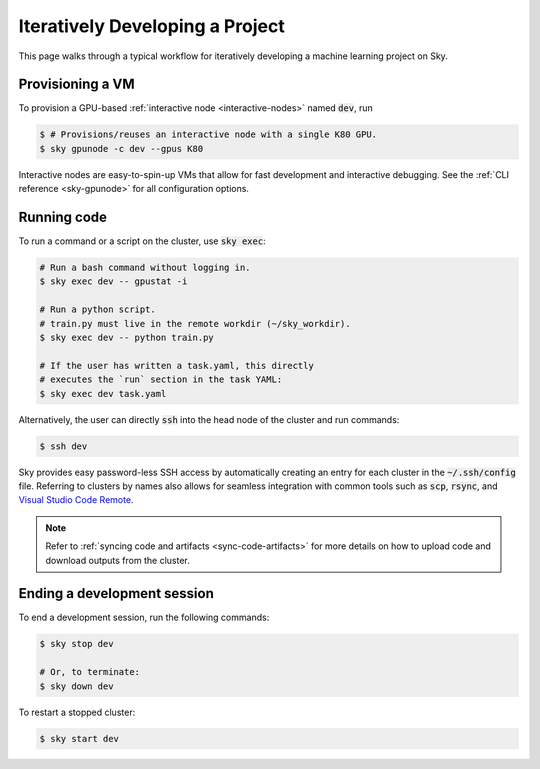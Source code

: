 .. _iter-dev:
Iteratively Developing a Project
====================================

This page walks through a typical workflow for iteratively developing a machine
learning project on Sky.

Provisioning a VM
------------------
To provision a GPU-based :ref:`interactive node <interactive-nodes>` named :code:`dev`, run

.. code-block:: console

  $ # Provisions/reuses an interactive node with a single K80 GPU.
  $ sky gpunode -c dev --gpus K80

Interactive nodes are easy-to-spin-up VMs that allow for fast development and interactive debugging.
See the :ref:`CLI reference <sky-gpunode>` for all configuration options.

Running code
--------------------
To run a command or a script on the cluster, use :code:`sky exec`:

.. code-block:: bash

  # Run a bash command without logging in.
  $ sky exec dev -- gpustat -i

  # Run a python script.
  # train.py must live in the remote workdir (~/sky_workdir).
  $ sky exec dev -- python train.py

  # If the user has written a task.yaml, this directly
  # executes the `run` section in the task YAML:
  $ sky exec dev task.yaml

Alternatively, the user can directly :code:`ssh` into the head node of the cluster and run commands:

.. code-block:: console

  $ ssh dev

Sky provides easy password-less SSH access by automatically creating an entry for each cluster in the :code:`~/.ssh/config` file.
Referring to clusters by names also allows for seamless integration with common tools
such as :code:`scp`, :code:`rsync`, and `Visual Studio Code Remote
<https://code.visualstudio.com/docs/remote/remote-overview>`_.

.. note::

  Refer to :ref:`syncing code and artifacts <sync-code-artifacts>` for more details
  on how to upload code and download outputs from the cluster.

Ending a development session
-----------------------------
To end a development session, run the following commands:

.. code-block:: console

  $ sky stop dev

  # Or, to terminate:
  $ sky down dev

To restart a stopped cluster:

.. code-block:: console

  $ sky start dev

